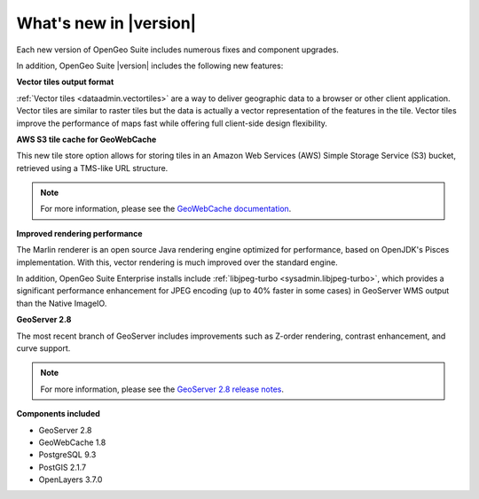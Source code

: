 .. _whatsnew:

What's new in |version|
=======================

Each new version of OpenGeo Suite includes numerous fixes and component upgrades.

In addition, OpenGeo Suite |version| includes the following new features:

**Vector tiles output format**

:ref:`Vector tiles <dataadmin.vectortiles>` are a way to deliver geographic data to a browser or other client application. Vector tiles are similar to raster tiles but the data is actually a vector representation of the features in the tile. Vector tiles improve the performance of maps fast while offering full client-side design flexibility. 

**AWS S3 tile cache for GeoWebCache**

This new tile store option allows for storing tiles in an Amazon Web Services (AWS) Simple Storage Service (S3) bucket, retrieved using a TMS-like URL structure.

.. note:: For more information, please see the `GeoWebCache documentation <http://suite.opengeo.org/docs/latest/geowebcache/configuration/storage.html>`_.

**Improved rendering performance**

The Marlin renderer is an open source Java rendering engine optimized for performance, based on OpenJDK's Pisces implementation. With this, vector rendering is much improved over the standard engine.

In addition, OpenGeo Suite Enterprise installs include :ref:`libjpeg-turbo <sysadmin.libjpeg-turbo>`, which provides a significant performance enhancement for JPEG encoding (up to 40% faster in some cases) in GeoServer WMS output than the Native ImageIO.

**GeoServer 2.8**

The most recent branch of GeoServer includes improvements such as Z-order rendering, contrast enhancement, and curve support.

.. note:: For more information, please see the `GeoServer 2.8 release notes <http://blog.geoserver.org/2015/09/30/geoserver-2-8-0-released/>`_.

**Components included**

* GeoServer 2.8
* GeoWebCache 1.8
* PostgreSQL 9.3
* PostGIS 2.1.7
* OpenLayers 3.7.0

